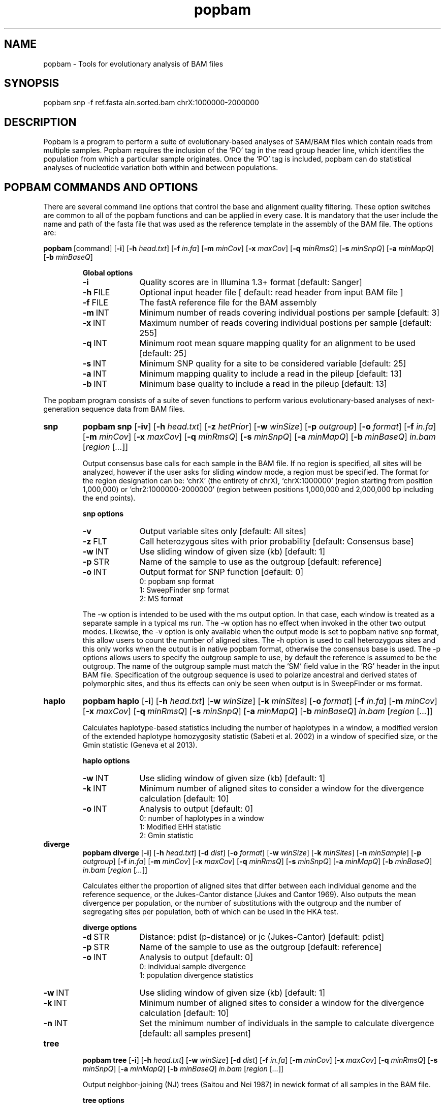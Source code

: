 .TH popbam 1 "February 26 2016" "popbam-0.5" "Bioinformatics tools"
.SH NAME
.PP
popbam - Tools for evolutionary analysis of BAM files

.SH SYNOPSIS
.PP
popbam snp -f ref.fasta aln.sorted.bam chrX:1000000-2000000

.SH DESCRIPTION
.PP
Popbam is a program to perform a suite of evolutionary-based analyses of SAM/BAM 
files which contain reads from multiple samples. Popbam requires the inclusion 
of the `PO' tag in the read group header line, which identifies the population 
from which a particular sample originates.  Once the `PO' tag is included, popbam 
can do statistical analyses of nucleotide variation both within and between populations.

.SH POPBAM COMMANDS AND OPTIONS

.P 
There are several command line options that control the base and alignment quality filtering. 
These option switches are common to all of the popbam functions and can be applied in every case.
It is mandatory that the user include the name and path of the fasta file that was used as 
the reference template in the assembly of the BAM file.
The options are:

.P
.BR popbam \ [command]
.RB [ \-i ]
.RB [ \-h
.IR head.txt ]
.RB [ \-f
.IR in.fa ]
.RB [ \-m
.IR minCov ]
.RB [ \-x
.IR maxCov ]
.RB [ \-q
.IR minRmsQ ]
.RB [ \-s
.IR minSnpQ ]
.RB [ \-a
.IR minMapQ ]
.RB [ \-b
.IR minBaseQ ]

.RS
.B Global options
.TP 10
.B -i
Quality scores are in Illumina 1.3+ format [default: Sanger]
.TP 10
.BR -h \ FILE
Optional input header file [ default: read header from input BAM file ]
.TP 10
.BR -f \ FILE
The fastA reference file for the BAM assembly
.TP 10
.BR -m \ INT
Minimum number of reads covering individual postions per sample [default: 3]
.TP 10
.BR -x \ INT
Maximum number of reads covering individual postions per sample [default: 255]
.TP 10
.BR -q \ INT
Minimum root mean square mapping quality for an alignment to be used [default: 25]
.TP 10
.BR -s \ INT
Minimum SNP quality for a site to be considered variable [default: 25]
.TP 10
.BR -a \ INT
Minimum mapping quality to include a read in the pileup [default: 13]
.TP 10
.BR -b \ INT
Minimum base quality to include a read in the pileup [default: 13]
.RE

.P 
The popbam program consists of a suite of seven functions to perform various 
evolutionary-based analyses of next-generation sequence data from BAM files.

.PP

.TP
.B snp
.B popbam snp
.RB [ \-iv ]
.RB [ \-h
.IR head.txt ]
.RB [ \-z 
.IR hetPrior ]
.RB [ \-w 
.IR winSize ]
.RB [ \-p 
.IR outgroup ]
.RB [ \-o 
.IR format ]
.RB [ \-f
.IR in.fa ]
.RB [ \-m
.IR minCov ]
.RB [ \-x
.IR maxCov ]
.RB [ \-q
.IR minRmsQ ]
.RB [ \-s
.IR minSnpQ ]
.RB [ \-a
.IR minMapQ ]
.RB [ \-b
.IR minBaseQ ]
.I in.bam
.RI [ region
.RI [ ... ]]

Output consensus base calls for each sample in the BAM file. If no region
is specified, all sites will be analyzed, however if the user asks for
sliding window mode, a region must be specified.  The format for the 
region designation can be: `chrX' (the entirety of chrX), `chrX:1000000' 
(region starting from position 1,000,000) or `chr2:1000000-2000000' (region 
between positions 1,000,000 and 2,000,000 bp including the end points).

.RS
.B snp options
.TP 10
.B -v
Output variable sites only [default: All sites]
.TP 10
.BR -z \ FLT
Call heterozygous sites with prior probability [default: Consensus base]
.TP 10
.BR -w \ INT
Use sliding window of given size (kb) [default: 1]
.TP 10
.BR -p \ STR
Name of the sample to use as the outgroup [default: reference]
.TP 10
.BR -o \ INT
Output format for SNP function [default: 0]
.PD 0
.IP
0: popbam snp format
.IP
1: SweepFinder snp format
.IP
2: MS format
.PD
.RE

.IP
The -w option is intended to be used with the ms output option. In that case, each window is
treated as a separate sample in a typical ms run. The -w option has no effect when invoked in
the other two output modes. Likewise, the -v option is only available when the output mode is
set to popbam native snp format, this allow users to count the number of aligned sites. The -h
option is used to call heterozygous sites and this only works when the output is in native
popbam format, otherwise the consensus base is used. The -p options allows users to specify
the outgroup sample to use, by default the reference is assumed to be the outgroup. The name of
the outgroup sample must match the `SM' field value in the `RG' header in the input BAM file. 
Specification of the outgroup sequence is used to polarize ancestral and derived states of 
polymorphic sites, and thus its effects can only be seen when output is in SweepFinder or ms format.

.PP

.TP
.B haplo
.B popbam haplo
.RB [ \-i ]
.RB [ \-h
.IR head.txt ]
.RB [ \-w 
.IR winSize ]
.RB [ \-k
.IR minSites ]
.RB [ \-o 
.IR format ]
.RB [ \-f
.IR in.fa ]
.RB [ \-m
.IR minCov ]
.RB [ \-x
.IR maxCov ]
.RB [ \-q
.IR minRmsQ ]
.RB [ \-s
.IR minSnpQ ]
.RB [ \-a
.IR minMapQ ]
.RB [ \-b
.IR minBaseQ ]
.I in.bam
.RI [ region
.RI [ ... ]]

Calculates haplotype-based statistics including the number of haplotypes in a window, 
a modified version of the extended haplotype homozygosity statistic (Sabeti et al. 2002) in 
a window of specified size, or the Gmin statistic (Geneva et al 2013).

.RS
.B haplo options
.TP 10
.BR -w \ INT
Use sliding window of given size (kb) [default: 1]
.TP 10
.BR -k \ INT
Minimum number of aligned sites to consider a window for the divergence calculation [default: 10]
.TP 10
.BR -o \ INT
Analysis to output [default: 0]
.PD 0
.IP
0: number of haplotypes in a window
.IP
1: Modified EHH statistic
.IP
2: Gmin statistic
.PD
.RE

.PP

.TP
.B diverge
.B popbam diverge
.RB [ \-i ]
.RB [ \-h
.IR head.txt ]
.RB [ \-d 
.IR dist ]
.RB [ \-o
.IR format ]
.RB [ \-w 
.IR winSize ]
.RB [ \-k
.IR minSites ]
.RB [ \-n 
.IR minSample ]
.RB [ \-p
.IR outgroup ]
.RB [ \-f
.IR in.fa ]
.RB [ \-m
.IR minCov ]
.RB [ \-x
.IR maxCov ]
.RB [ \-q
.IR minRmsQ ]
.RB [ \-s
.IR minSnpQ ]
.RB [ \-a
.IR minMapQ ]
.RB [ \-b
.IR minBaseQ ]
.I in.bam
.RI [ region
.RI [ ... ]]

Calculates either the proportion of aligned sites that differ between each individual genome 
and the reference sequence, or the Jukes-Cantor distance (Jukes and Cantor 1969). Also outputs
the mean divergence per population, or the number of substitutions with the outgroup and the
number of segregating sites per population, both of which can be used in the HKA test.

.RS
.B diverge options
.TP 10
.BR -d \ STR
Distance: pdist (p-distance) or jc (Jukes-Cantor) [default: pdist]
.TP 10
.BR -p \ STR
Name of the sample to use as the outgroup [default: reference]
.TP 10
.BR -o \ INT
Analysis to output [default: 0]
.PD 0
.IP
0: individual sample divergence
.IP
1: population divergence statistics
.PD
.TP 10
.BR -w \ INT
Use sliding window of given size (kb) [default: 1]
.TP 10
.BR -k \ INT
Minimum number of aligned sites to consider a window for the divergence calculation [default: 10]
.TP 10
.BR -n \ INT
Set the minimum number of individuals in the sample to calculate divergence [default: all samples present]
.RE

.PP

.TP
.B tree
.B popbam tree
.RB [ \-i ]
.RB [ \-h 
.IR head.txt ]
.RB [ \-w 
.IR winSize ]
.RB [ \-d 
.IR dist ]
.RB [ \-f
.IR in.fa ]
.RB [ \-m
.IR minCov ]
.RB [ \-x
.IR maxCov ]
.RB [ \-q
.IR minRmsQ ]
.RB [ \-s
.IR minSnpQ ]
.RB [ \-a
.IR minMapQ ]
.RB [ \-b
.IR minBaseQ ]
.I in.bam
.RI [ region
.RI [ ... ]]

Output neighbor-joining (NJ) trees (Saitou and Nei 1987) in newick format of all samples in the BAM file.

.RS
.B tree options
.TP 10
.BR -d \ STR
Distance: pdist (p-distance) or jc (Jukes-Cantor) [default: pdist]
.TP 10
.BR -w \ INT
Use sliding window of given size (kb) [default: 1]
.RE

.PP

.TP
.B nucdiv
.B popbam nucdiv
.RB [ \-i ]
.RB [ \-h
.IR head.txt ]
.RB [ \-n 
.IR minSample ]
.RB [ \-w 
.IR winSize ]
.RB [ \-k
.IR minSites ]
.RB [ \-f
.IR in.fa ]
.RB [ \-m
.IR minCov ]
.RB [ \-x
.IR maxCov ]
.RB [ \-q
.IR minRmsQ ]
.RB [ \-s
.IR minSnpQ ]
.RB [ \-a
.IR minMapQ ]
.RB [ \-b
.IR minBaseQ ]
.I in.bam
.RI [ region
.RI [ ... ]]

Computes nucleotide diversity both within (pi) and between populations (Dxy) (Nei and Li 1979).

.RS
.B nucdiv options
.TP 10
.BR -n \ INT
Set the minimum number of individuals in the sample to calculate pi [default: all samples present]
.TP 10
.BR -w \ INT
Use sliding window of given size (kb) [1]
.TP 10
.BR -k \ INT
Minimum number of aligned sites to consider a window in calculation of pi and dxy [default: 10]
.RE

.PP

.TP
.B ld
.B popbam ld
.RB [ \-ie ]
.RB [ \-h
.IR head.txt ]
.RB [ \-o 
.IR analysis ]
.RB [ \-w 
.IR winSize ]
.RB [ \-k
.IR minSites ]
.RB [ \-f
.IR in.fa ]
.RB [ \-n
.IR min SNPs ]
.RB [ \-m
.IR minCov ]
.RB [ \-x
.IR maxCov ]
.RB [ \-q
.IR minRmsQ ]
.RB [ \-s
.IR minSnpQ ]
.RB [ \-a
.IR minMapQ ]
.RB [ \-b
.IR minBaseQ ]
.I in.bam
.RI [ region
.RI [ ... ]]

Computes measures of linkage disequilibrium within all populations.  By default, popbam
will output Kelly's ZnS statistic (Kelly 1997), which is just the average r2 across all 
variable sites. Other options include the omega max statistic of Kim and Nielsen (2004) within windows
.RI " and Wall's " B " and " Q " statistics (Wall 1999), which are based on the distribution of sites that are congruent."
It is optional whether singleton derived sites should be considered in the calculation of 
linkage disequilibrium statistics.  However, if singleton sites are excluded, this will be
reflected in the number of variable sites reported by popbam in the final output.

.RS
.B ld options
.TP 10
.B -e
Exclude singleton derived mutations in ld calculations [default: Include singletons]
.TP 10
.BR -o \ INT
Analysis to perform [default: 0] 
.PD 0
.IP 
0: Kelly's ZnS statistic
.IP 
1: Omega_max ld statistic
.IP 
.RI "0: Wall's " B " and " Q " congruency statistics"
.PD
.TP 10
.BR -w \ INT
Use sliding window of given size (kb) [default: 1]
.TP 10
.BR -k \ INT
Minimum number of aligned sites to consider a window [default: 10]
.TP 10
.BR -n \ INT
Mimimum number of snps in a window to do LD analysis [ default: 10 ]
.RE

.IP
.RB The \ ld " function will output the chromosome, beginning and ending reference genome coordinate, and "
.RB "the number of variables sites in a given window.  By default, the " ld " function will then output"
Kelly's ZnS statistic for each population in the order that they appear in the BAM header.  Similarly,
if one of the other output options are selected, then that statistic will be output for each population
in the same order as above.

.PP

.TP
.B sfs
.B popbam sfs
.RB [ \-i ]
.RB [ \-h
.IR head.txt ]
.RB [ \-w 
.IR winSize ]
.RB [ \-p
.IR outgroup ]
.RB [ \-f
.IR in.fa ]
.RB [ \-m
.IR minCov ]
.RB [ \-x
.IR maxCov ]
.RB [ \-q
.IR minRmsQ ]
.RB [ \-s
.IR minSnpQ ]
.RB [ \-a
.IR minMapQ ]
.RB [ \-b
.IR minBaseQ ]
.I in.bam
.RI [ region
.RI [ ... ]]

Computes summaries of the site frequency spectrum of mutations within populations.
.RI "Both Tajima's " D " (Tajima 1989) and the standardized version of Fay and Wu's " H " (Zeng et al. 2006) are calculated."

.RS
.B sfs options
.TP 10
.BR -w \ INT
Use sliding window of given size (kb) [default: 1]
.TP 10
.BR -p \ STR
Name of the sample to use as the outgroup [default: reference]
.RE

.IP
The -p options allows users to specify the outgroup sample to use, by default the reference 
is assumed to be the outgroup. The name of the outgroup sample must match the `SM' field value 
in the `RG' header in the input BAM file. Specification of the outgroup sequence is used to 
polarize ancestral and derived states of polymorphic sites, for the calculation of Fay and
.RI "Wu's standardized " H " statistic."

.SH LIMITATIONS
.PP
.IP \(bu 2
Popbam is currently limited to representing polymorphism data from 64 individual samples,
hence the number of populations is also limited to 64, but the number of read groups
is unlimited.
.IP \(bu 2
Popbam does not consider sites with indels.
.IP \(bu 2 
Popbam does not phase unphased diploid sequences.

.SH CITATIONS
.PP
Geneva AJ, Muirhead CA, Lovato LM, Kingan SB, and Garrigan D (2013). A simple statistic to detect
recent gene flow from whole-genome data. Genetics: in preparation.

Jukes TH and Cantor CR (1969). Evolution of protein molecules. In: Mammalian Protein Metabolism, III
(Munro HN, ed.), pp. 21-132.

Kelly JK (1997). A test of neutrality based on interlocus associations. Genetics 146: 1197-1206.

Kim Y and Nielsen R (2004). Linkage disequilibrium as a signature of selective sweeps. Genetics 167: 1513-1524.

Nei M and Li W-H (1979). Mathematical model for studing genetic variation in terms of restriction
endonucleases. Proc Natl Acad Sci USA 76: 5269-5273.

Sabeti PC, Reich DE, Higgins JM, et al (2002). Detecting recent positive selection in the human 
genome from haplotype strucutre. Nature 419: 832-837.

Saitou N and Nei M (1987). The neighbor-joining method: a new method for reconstructing phylogenetic
trees. Mol Biol Evol 4: 406-425.

Tajima F (1989). Statistical method for testing the neutral mutation hypothesis by DNA polymorphism.
Genetics 123: 585-595.

Wall JD (1999). Recombination and the power of statistical tests of neutrality. Genet Res 74: 65-79.

Zeng K, Fu Y-X, Shi S, and Wu C-I (2006). Statistical tests for detecting positive selection by
utilizing high-frequency variants. Genetics 174: 1431-1439.

.SH AUTHOR
.PP
Dan Garrigan, Lummei Analytics LLC, dgarriga at lummei dot net

.SH SEE ALSO
.PP
Popbam website: <https://gitlab.com/lummei/POPBAM>
